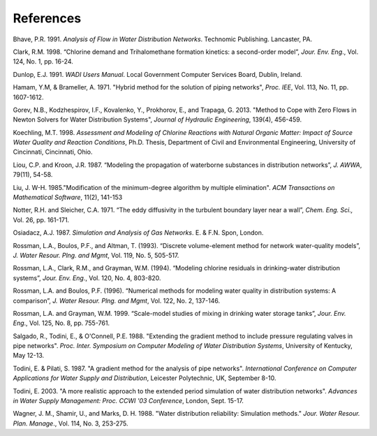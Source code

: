 .. raw:: latex

    \clearpage



References
==========


Bhave, P.R. 1991. *Analysis of Flow in Water Distribution Networks*.
Technomic Publishing. Lancaster, PA.

Clark, R.M. 1998. “Chlorine demand and Trihalomethane formation
kinetics: a second-order model”, *Jour. Env. Eng*., Vol. 124, No. 1,
pp. 16-24.

Dunlop, E.J. 1991. *WADI Users Manual*. Local Government Computer
Services Board, Dublin, Ireland.

Hamam, Y.M, & Brameller, A. 1971. "Hybrid method for the solution of
piping networks", *Proc. IEE*, Vol. 113, No. 11, pp. 1607-1612.

Gorev, N.B., Kodzhespirov, I.F., Kovalenko, Y., Prokhorov, E.,
and Trapaga, G. 2013. "Method to Cope with Zero Flows in Newton
Solvers for Water Distribution Systems", *Journal of Hydraulic
Engineering*, 139(4), 456-459.

Koechling, M.T. 1998. *Assessment and Modeling of Chlorine Reactions
with Natural Organic Matter: Impact of Source Water Quality and
Reaction Conditions*, Ph.D. Thesis, Department of Civil and
Environmental Engineering, University of Cincinnati, Cincinnati,
Ohio.

Liou, C.P. and Kroon, J.R. 1987. “Modeling the propagation of
waterborne substances in distribution networks”, *J. AWWA*, 79(11),
54-58.

Liu, J. W-H. 1985."Modification of the minimum-degree
algorithm by multiple elimination". *ACM Transactions on Mathematical
Software*, 11(2), 141-153

Notter, R.H. and Sleicher, C.A. 1971. “The eddy diffusivity in the
turbulent boundary layer near a wall”, *Chem. Eng. Sci.,* Vol. 26,
pp. 161-171.

Osiadacz, A.J. 1987. *Simulation and Analysis of Gas Networks*. E. &
F.N. Spon, London.

Rossman, L.A., Boulos, P.F., and Altman, T. (1993). “Discrete
volume-element method for network water-quality models”, *J. Water
Resour. Plng. and Mgmt*, Vol. 119, No. 5, 505-517.

Rossman, L.A., Clark, R.M., and Grayman, W.M. (1994). “Modeling
chlorine residuals in drinking-water distribution systems”, *Jour.
Env. Eng*., Vol. 120, No. 4, 803-820.

Rossman, L.A. and Boulos, P.F. (1996). “Numerical methods for
modeling water quality in distribution systems: A comparison”, *J.
Water Resour. Plng. and Mgmt*, Vol. 122, No. 2, 137-146.

Rossman, L.A. and Grayman, W.M. 1999. “Scale-model studies of mixing
in drinking water storage tanks”, *Jour. Env. Eng*., Vol. 125, No. 8,
pp. 755-761.

Salgado, R., Todini, E., & O'Connell, P.E. 1988. "Extending the
gradient method to include pressure regulating valves in pipe
networks". *Proc. Inter. Symposium on Computer Modeling of Water
Distribution Systems*, University of Kentucky, May 12-13.

Todini, E. & Pilati, S. 1987. "A gradient method for the analysis of
pipe networks". *International Conference on Computer Applications
for Water Supply and Distribution*, Leicester Polytechnic, UK,
September 8-10.

Todini, E. 2003. "A more realistic approach to the extended period
simulation of water distribution networks". *Advances in Water Supply
Management: Proc. CCWI '03 Conference*, London, Sept. 15-17.

Wagner, J. M., Shamir, U., and Marks, D. H. 1988. "Water distribution
reliability: Simulation methods." *Jour. Water Resour. Plan. Manage*.,
Vol. 114, No. 3, 253-275.
